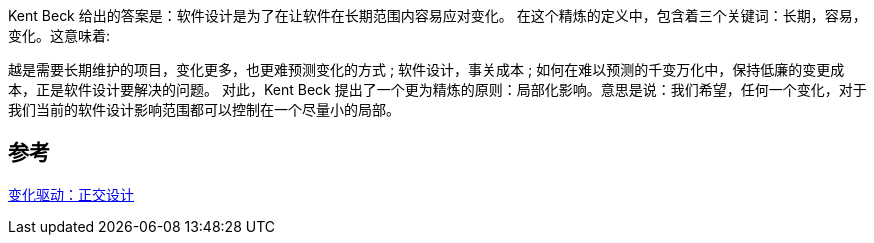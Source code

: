 
Kent Beck 给出的答案是：软件设计是为了在让软件在长期范围内容易应对变化。
在这个精炼的定义中，包含着三个关键词：长期，容易，变化。这意味着:

越是需要长期维护的项目，变化更多，也更难预测变化的方式 ;
软件设计，事关成本 ;
如何在难以预测的千变万化中，保持低廉的变更成本，正是软件设计要解决的问题。
对此，Kent Beck 提出了一个更为精炼的原则：局部化影响。意思是说：我们希望，任何一个变化，对于我们当前的软件设计影响范围都可以控制在一个尽量小的局部。

== 参考
[%hardbreaks]
https://www.infoq.cn/article/change-driven-orthogonal-design[变化驱动：正交设计]
